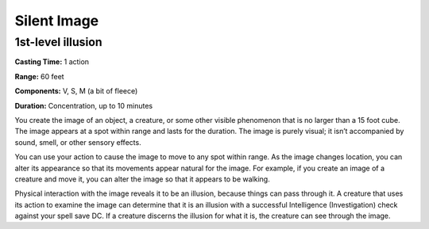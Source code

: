 
Silent Image
-------------------------------------------------------------

1st-level illusion
^^^^^^^^^^^^^^^^^^

**Casting Time:** 1 action

**Range:** 60 feet

**Components:** V, S, M (a bit of fleece)

**Duration:** Concentration, up to 10 minutes

You create the image of an object, a creature, or some other visible
phenomenon that is no larger than a 15 foot cube. The image appears at a
spot within range and lasts for the duration. The image is purely
visual; it isn’t accompanied by sound, smell, or other sensory effects.

You can use your action to cause the image to move to any spot within
range. As the image changes location, you can alter its appearance so
that its movements appear natural for the image. For example, if you
create an image of a creature and move it, you can alter the image so
that it appears to be walking.

Physical interaction with the image reveals it to be an illusion,
because things can pass through it. A creature that uses its action to
examine the image can determine that it is an illusion with a successful
Intelligence (Investigation) check against your spell save DC. If a
creature discerns the illusion for what it is, the creature can see
through the image.
